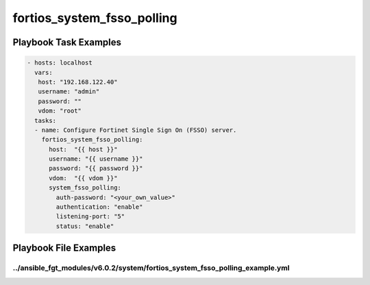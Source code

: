 ===========================
fortios_system_fsso_polling
===========================


Playbook Task Examples
----------------------

.. code-block:: yaml

    - hosts: localhost
      vars:
       host: "192.168.122.40"
       username: "admin"
       password: ""
       vdom: "root"
      tasks:
      - name: Configure Fortinet Single Sign On (FSSO) server.
        fortios_system_fsso_polling:
          host:  "{{ host }}"
          username: "{{ username }}"
          password: "{{ password }}"
          vdom:  "{{ vdom }}"
          system_fsso_polling:
            auth-password: "<your_own_value>"
            authentication: "enable"
            listening-port: "5"
            status: "enable"



Playbook File Examples
----------------------


../ansible_fgt_modules/v6.0.2/system/fortios_system_fsso_polling_example.yml
++++++++++++++++++++++++++++++++++++++++++++++++++++++++++++++++++++++++++++

.. code-block:: yaml
            - hosts: localhost
      vars:
       host: "192.168.122.40"
       username: "admin"
       password: ""
       vdom: "root"
      tasks:
      - name: Configure Fortinet Single Sign On (FSSO) server.
        fortios_system_fsso_polling:
          host:  "{{ host }}"
          username: "{{ username }}"
          password: "{{ password }}"
          vdom:  "{{ vdom }}"
          system_fsso_polling:
            auth-password: "<your_own_value>"
            authentication: "enable"
            listening-port: "5"
            status: "enable"




